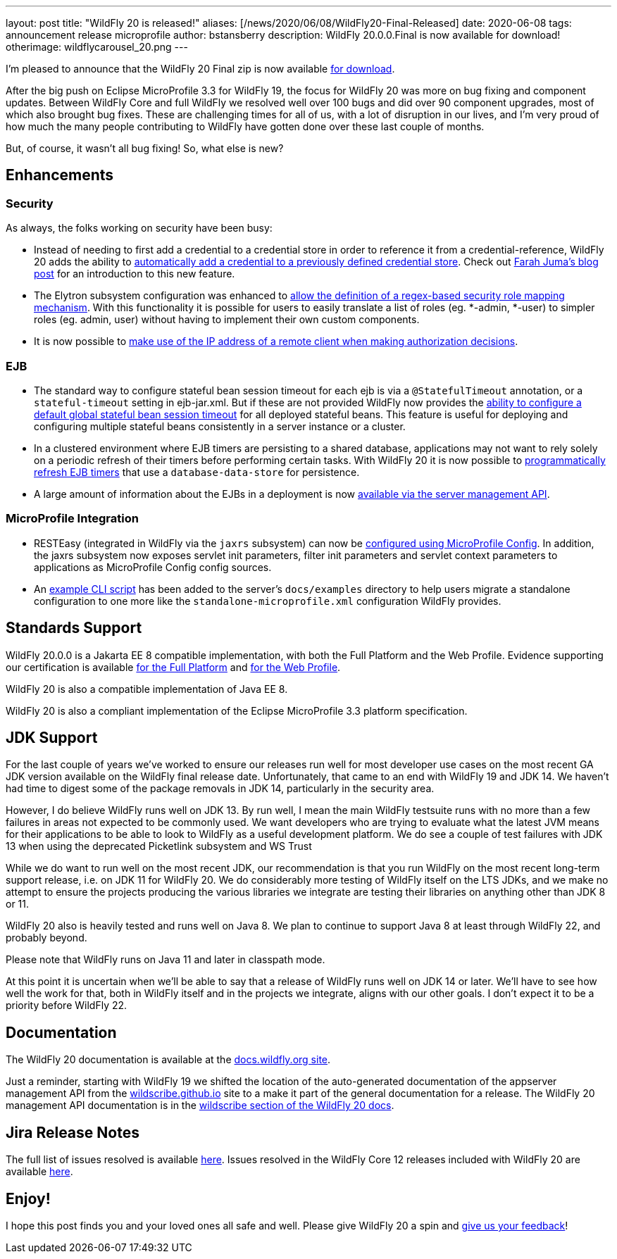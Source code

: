 ---
layout: post
title:  "WildFly 20 is released!"
aliases: [/news/2020/06/08/WildFly20-Final-Released]
date:   2020-06-08
tags:   announcement release microprofile
author: bstansberry
description: WildFly 20.0.0.Final is now available for download!
otherimage: wildflycarousel_20.png
---

I'm pleased to announce that the WildFly 20 Final zip is now available link:/downloads[for download].

After the big push on Eclipse MicroProfile 3.3 for WildFly 19, the focus for WildFly 20 was more on bug fixing and component updates. Between WildFly Core and full WildFly we resolved well over 100 bugs and did over 90 component upgrades, most of which also brought bug fixes. These are challenging times for all of us, with a lot of disruption in our lives, and I'm very proud of how much the many people contributing to WildFly have gotten done over these last couple of months.

But, of course, it wasn't all bug fixing! So, what else is new?

== Enhancements

=== Security

As always, the folks working on security have been busy:

* Instead of needing to first add a credential to a credential store in order to reference it from a credential-reference, WildFly 20 adds the ability to link:https://github.com/wildfly/wildfly-proposals/blob/master/elytron/WFCORE-4150-credential-store-automatic-updates.adoc[automatically add a credential to a previously defined credential store]. Check out link:https://developer.jboss.org/people/fjuma/blog/2019/09/05/automatic-updates-of-credential-stores[Farah Juma's blog post] for an introduction to this new feature.
* The Elytron subsystem configuration was enhanced to link:https://github.com/wildfly/wildfly-proposals/blob/master/elytron/WFCORE-4750-regex-role-mapper.adoc[allow the definition of a regex-based security role mapping mechanism]. With this functionality it is possible for users to easily translate a list of roles (eg. *-admin, *-user) to simpler roles (eg. admin, user) without having to implement their own custom components.
* It is now possible to link:https://github.com/wildfly/wildfly-proposals/blob/master/elytron/WFCORE-4725-runtime-attributes.adoc[make use of the IP address of a remote client when making authorization decisions].

=== EJB

* The standard way to configure stateful bean session timeout for each ejb is via a `@StatefulTimeout` annotation, or a `stateful-timeout` setting in ejb-jar.xml. But if these are not provided WildFly now provides the link:https://github.com/wildfly/wildfly-proposals/blob/master/ejb/WFLY-12680-global-stateful-timeout.adoc[ability to configure a default global stateful bean session timeout] for all deployed stateful beans. This feature is useful for deploying and configuring multiple stateful beans consistently in a server instance or a cluster.
* In a clustered environment where EJB timers are persisting to a shared database, applications may not want to rely solely on a periodic refresh of their timers before performing certain tasks. With WildFly 20 it is now possible to link:https://github.com/wildfly/wildfly-proposals/blob/master/ejb/WFLY-12733-refresh-timer-programatically.adoc[programmatically refresh EJB timers] that use a `database-data-store` for persistence.
* A large amount of information about the EJBs in a deployment is now link:https://github.com/wildfly/wildfly-proposals/blob/master/ejb/WFLY-4699-expose-ejb3-deployment-info.adoc[available via the server management API].


=== MicroProfile Integration

* RESTEasy (integrated in WildFly via the `jaxrs` subsystem) can now be link:https://github.com/wildfly/wildfly-proposals/blob/master/jaxrs/WFLY-12779_Use-MicroProfile-Config-in-RESTEasy.adoc[configured using MicroProfile Config]. In addition, the jaxrs subsystem now exposes servlet init parameters, filter init parameters and servlet context parameters to applications as MicroProfile Config config sources.
* An link:https://github.com/wildfly/wildfly-proposals/blob/master/microprofile/WFLY_13129_Microprofile_CLI_Script_Example.adoc[example CLI script] has been added to the server's `docs/examples` directory to help users migrate a standalone configuration to one more like the `standalone-microprofile.xml` configuration WildFly provides.


== Standards Support

WildFly 20.0.0 is a Jakarta EE 8 compatible implementation, with both the Full Platform and the Web Profile. Evidence supporting our certification is available link:https://github.com/wildfly/certifications/blob/EE8/WildFly_20.0.0.Final/jakarta-full-platform.adoc#tck-results[for the Full Platform] and link:https://github.com/wildfly/certifications/blob/EE8/WildFly_20.0.0.Final/jakarta-web-profile.adoc#tck-results[for the Web Profile].

WildFly 20 is also a compatible implementation of Java EE 8.

WildFly 20 is also a compliant implementation of the Eclipse MicroProfile 3.3 platform specification.


== JDK Support

For the last couple of years we've worked to ensure our releases run well for most developer use cases on the most recent GA JDK version available on the WildFly final release date. Unfortunately, that came to an end with WildFly 19 and JDK 14.  We haven't had time to digest some of the package removals in JDK 14, particularly in the security area.

However, I do believe WildFly runs well on JDK 13. By run well, I mean the main WildFly testsuite runs with no more than a few failures in areas not expected to be commonly used. We want developers who are trying to evaluate what the latest JVM means for their applications to be able to look to WildFly as a useful development platform. We do see a couple of test failures with JDK 13 when using the deprecated Picketlink subsystem and WS Trust

While we do want to run well on the most recent JDK, our recommendation is that you run WildFly on the most recent long-term support release, i.e. on JDK 11 for WildFly 20. We do considerably more testing of WildFly itself on the LTS JDKs, and we make no attempt to ensure the projects producing the various libraries we integrate are testing their libraries on anything other than JDK 8 or 11.

WildFly 20 also is heavily tested and runs well on Java 8. We plan to continue to support Java 8 at least through WildFly 22, and probably beyond.

Please note that WildFly runs on Java 11 and later in classpath mode.

At this point it is uncertain when we'll be able to say that a release of WildFly runs well on JDK 14 or later. We'll have to see how well the work for that, both in WildFly itself and in the projects we integrate, aligns with our other goals. I don't expect it to be a priority before WildFly 22.

== Documentation

The WildFly 20 documentation is available at the link:https://docs.wildfly.org/20/[docs.wildfly.org site].

Just a reminder, starting with WildFly 19 we shifted the location of the auto-generated documentation of the appserver management API from the link:https://wildscribe.github.io//[wildscribe.github.io] site to a make it part of the general documentation for a release. The WildFly 20 management API documentation is in the link:https://docs.wildfly.org/20/wildscribe[wildscribe section of the WildFly 20 docs].

== Jira Release Notes

The full list of issues resolved is available link:https://issues.redhat.com/secure/ReleaseNote.jspa?projectId=12313721&version=12345891[here]. Issues resolved in the WildFly Core 12 releases included with WildFly 20 are available link:https://issues.redhat.com/secure/ConfigureReport.jspa?versions=12346073&versions=12345953&sections=all&style=none&selectedProjectId=12315422&reportKey=org.jboss.labs.jira.plugin.release-notes-report-plugin%3Areleasenotes&atl_token=AQZJ-FV3A-N91S-UDEU_328111ac5ac4d21b0bc1e529abe5c9a759d57e55_lin&Next=Next[here].

== Enjoy!

I hope this post finds you and your loved ones all safe and well.  Please give WildFly 20 a spin and link:https://groups.google.com/forum/#!forum/wildfly[give us your feedback]!
